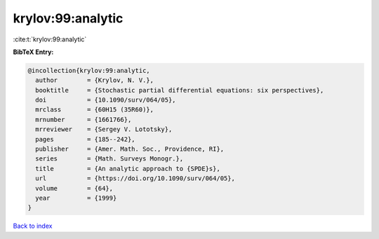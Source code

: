 krylov:99:analytic
==================

:cite:t:`krylov:99:analytic`

**BibTeX Entry:**

.. code-block:: bibtex

   @incollection{krylov:99:analytic,
     author        = {Krylov, N. V.},
     booktitle     = {Stochastic partial differential equations: six perspectives},
     doi           = {10.1090/surv/064/05},
     mrclass       = {60H15 (35R60)},
     mrnumber      = {1661766},
     mrreviewer    = {Sergey V. Lototsky},
     pages         = {185--242},
     publisher     = {Amer. Math. Soc., Providence, RI},
     series        = {Math. Surveys Monogr.},
     title         = {An analytic approach to {SPDE}s},
     url           = {https://doi.org/10.1090/surv/064/05},
     volume        = {64},
     year          = {1999}
   }

`Back to index <../By-Cite-Keys.html>`_

